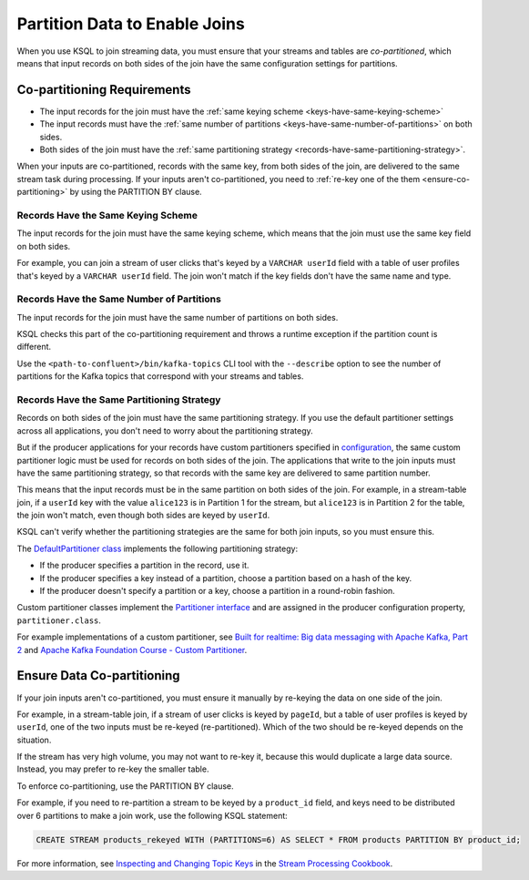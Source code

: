 .. _partition-data-to-enable-joins:

Partition Data to Enable Joins
##############################

When you use KSQL to join streaming data, you must ensure that your streams
and tables are *co-partitioned*, which means that input records on both sides
of the join have the same configuration settings for partitions.

Co-partitioning Requirements
****************************

* The input records for the join must have the :ref:`same keying scheme <keys-have-same-keying-scheme>`
* The input records must have the :ref:`same number of partitions <keys-have-same-number-of-partitions>` on both sides.
* Both sides of the join must have the :ref:`same partitioning strategy <records-have-same-partitioning-strategy>`.  

When your inputs are co-partitioned, records with the same key, from both
sides of the join, are delivered to the same stream task during processing.
If your inputs aren't co-partitioned, you need to :ref:`re-key one of the
them <ensure-co-partitioning>` by using the PARTITION BY clause.

.. _keys-have-same-keying-scheme:

Records Have the Same Keying Scheme
===================================

The input records for the join must have the same keying scheme, which means
that the join must use the same key field on both sides.

For example, you can join a stream of user clicks that's keyed by a ``VARCHAR userId``
field with a table of user profiles that's keyed by a ``VARCHAR userId`` field. 
The join won't match if the key fields don't have the same name and type.

.. _keys-have-same-number-of-partitions:

Records Have the Same Number of Partitions
==========================================

The input records for the join must have the same number of partitions on both
sides.

KSQL checks this part of the co-partitioning requirement and throws a runtime
exception if the partition count is different.

Use the ``<path-to-confluent>/bin/kafka-topics`` CLI tool
with the ``--describe`` option to see the number of partitions for the
Kafka topics that correspond with your streams and tables.

.. _records-have-same-partitioning-strategy:

Records Have the Same Partitioning Strategy
===========================================

Records on both sides of the join must have the same partitioning strategy.
If you use the default partitioner settings across all applications, you don't
need to worry about the partitioning strategy.

But if the producer applications for your records have custom partitioners
specified in `configuration <http://kafka.apache.org/documentation/#producerconfigs>`__,
the same custom partitioner logic must be used for records on both sides of the join.
The applications that write to the join inputs must have the same partitioning
strategy, so that records with the same key are delivered to same partition number.

This means that the input records must be in the same partition on both sides
of the join. For example, in a stream-table join, if a ``userId`` key with the
value ``alice123`` is in Partition 1 for the stream, but ``alice123`` is in
Partition 2 for the table, the join won't match, even though both sides are
keyed by ``userId``.

KSQL can't verify whether the partitioning strategies are the same for
both join inputs, so you must ensure this.

The `DefaultPartitioner class <https://github.com/apache/kafka/blob/trunk/clients/src/main/java/org/apache/kafka/clients/producer/internals/DefaultPartitioner.java>`__
implements the following partitioning strategy:

* If the producer specifies a partition in the record, use it.
* If the producer specifies a key instead of a partition, choose a partition
  based on a hash of the key.
* If the producer doesn't specify a partition or a key, choose a partition in
  a round-robin fashion.

Custom partitioner classes implement the `Partitioner interface <https://kafka.apache.org/20/javadoc/org/apache/kafka/clients/producer/Partitioner.html>`__ 
and are assigned in the producer configuration property, ``partitioner.class``.

For example implementations of a custom partitioner, see
`Built for realtime: Big data messaging with Apache Kafka, Part 2 <https://www.javaworld.com/article/3066873/big-data/big-data-messaging-with-kafka-part-2.html>`__
and `Apache Kafka Foundation Course - Custom Partitioner <https://www.learningjournal.guru/courses/kafka/kafka-foundation-training/custom-partitioner/>`__.

.. _ensure-co-partitioning:

Ensure Data Co-partitioning
***************************

If your join inputs aren't co-partitioned, you must ensure it manually
by re-keying the data on one side of the join.

For example, in a stream-table join, if a stream of user clicks is keyed by
``pageId``, but a table of user profiles is keyed by ``userId``, one of the
two inputs must be re-keyed (re-partitioned). Which of the two should be re-keyed
depends on the situation.

If the stream has very high volume, you may not want to re-key it,
because this would duplicate a large data source. Instead, you may prefer to
re-key the smaller table.

To enforce co-partitioning, use the PARTITION BY clause.

For example, if you need to re-partition a stream to be keyed by a ``product_id`` 
field, and keys need to be distributed over 6 partitions to make a join work,
use the following KSQL statement:

.. code:: sql

   CREATE STREAM products_rekeyed WITH (PARTITIONS=6) AS SELECT * FROM products PARTITION BY product_id;

For more information, see `Inspecting and Changing Topic Keys <https://www.confluent.io/stream-processing-cookbook/ksql-recipes/inspecting-changing-topic-keys>`__ 
in the `Stream Processing Cookbook <https://www.confluent.io/product/ksql/stream-processing-cookbook>`__.

